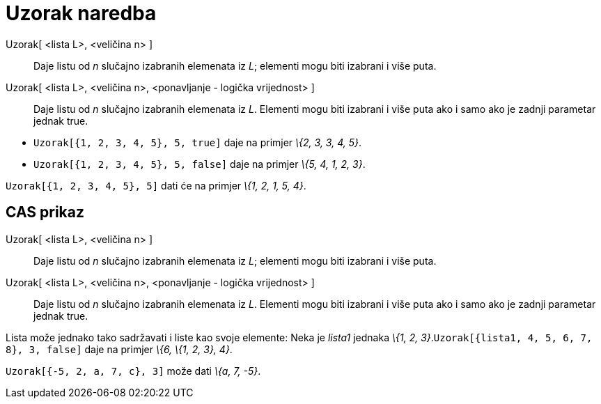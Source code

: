 = Uzorak naredba
:page-en: commands/Sample
ifdef::env-github[:imagesdir: /hr/modules/ROOT/assets/images]

Uzorak[ <lista L>, <veličina n> ]::
  Daje listu od _n_ slučajno izabranih elemenata iz _L_; elementi mogu biti izabrani i više puta.
Uzorak[ <lista L>, <veličina n>, <ponavljanje - logička vrijednost> ]::
  Daje listu od _n_ slučajno izabranih elemenata iz _L_. Elementi mogu biti izabrani i više puta ako i samo ako je
  zadnji parametar jednak true.

[EXAMPLE]
====

* {blank}
+
`++Uzorak[{1, 2, 3, 4, 5}, 5, true]++` daje na primjer _\{2, 3, 3, 4, 5}_.
* {blank}
+
`++Uzorak[{1, 2, 3, 4, 5}, 5, false]++` daje na primjer _\{5, 4, 1, 2, 3}_.

====

[EXAMPLE]
====

`++Uzorak[{1, 2, 3, 4, 5}, 5]++` dati će na primjer _\{1, 2, 1, 5, 4}_.

====

== CAS prikaz

Uzorak[ <lista L>, <veličina n> ]::
  Daje listu od _n_ slučajno izabranih elemenata iz _L_; elementi mogu biti izabrani i više puta.
Uzorak[ <lista L>, <veličina n>, <ponavljanje - logička vrijednost> ]::
  Daje listu od _n_ slučajno izabranih elemenata iz _L_. Elementi mogu biti izabrani i više puta ako i samo ako je
  zadnji parametar jednak true.

[EXAMPLE]
====

Lista može jednako tako sadržavati i liste kao svoje elemente: Neka je _lista1_ jednaka _\{1, 2,
3}_.`++Uzorak[{lista1, 4, 5, 6, 7, 8}, 3, false]++` daje na primjer _\{6, \{1, 2, 3}, 4}_.

====

[EXAMPLE]
====

`++Uzorak[{-5, 2, a, 7, c}, 3]++` može dati _\{a, 7, -5}_.

====
